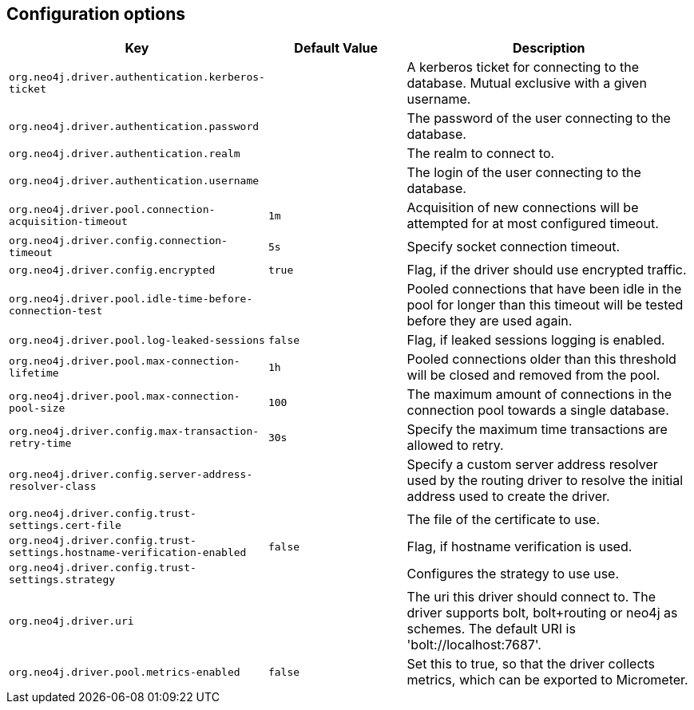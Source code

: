 == Configuration options
:config_prefix: org.neo4j.driver

[cols="1,1,2", options="header"]
|===
|Key|Default Value|Description

|`{config_prefix}.authentication.kerberos-ticket`
|
|+++A kerberos ticket for connecting to the database. Mutual exclusive with a given username.+++

|`{config_prefix}.authentication.password`
|
|+++The password of the user connecting to the database.+++

|`{config_prefix}.authentication.realm`
|
|+++The realm to connect to.+++

|`{config_prefix}.authentication.username`
|
|+++The login of the user connecting to the database.+++

|`{config_prefix}.pool.connection-acquisition-timeout`
|`1m`
|+++Acquisition of new connections will be attempted for at most configured timeout.+++

|`{config_prefix}.config.connection-timeout`
|`5s`
|+++Specify socket connection timeout.+++

|`{config_prefix}.config.encrypted`
|`true`
|+++Flag, if the driver should use encrypted traffic.+++

|`{config_prefix}.pool.idle-time-before-connection-test`
|
|+++Pooled connections that have been idle in the pool for longer than this timeout will be tested before they are used again.+++

|`{config_prefix}.pool.log-leaked-sessions`
|`false`
|+++Flag, if leaked sessions logging is enabled.+++

|`{config_prefix}.pool.max-connection-lifetime`
|`1h`
|+++Pooled connections older than this threshold will be closed and removed from the pool.+++

|`{config_prefix}.pool.max-connection-pool-size`
|`100`
|+++The maximum amount of connections in the connection pool towards a single database.+++

|`{config_prefix}.config.max-transaction-retry-time`
|`30s`
|+++Specify the maximum time transactions are allowed to retry.+++

|`{config_prefix}.config.server-address-resolver-class`
|
|+++Specify a custom server address resolver used by the routing driver to resolve the initial address used to create the driver.+++

|`{config_prefix}.config.trust-settings.cert-file`
|
|+++The file of the certificate to use.+++

|`{config_prefix}.config.trust-settings.hostname-verification-enabled`
|`false`
|+++Flag, if hostname verification is used.+++

|`{config_prefix}.config.trust-settings.strategy`
|
|+++Configures the strategy to use use.+++

|`{config_prefix}.uri`
|
|+++The uri this driver should connect to. The driver supports bolt, bolt+routing or neo4j as schemes. The default URI is 'bolt://localhost:7687'.+++

|`{config_prefix}.pool.metrics-enabled`
|`false`
|+++Set this to true, so that the driver collects metrics, which can be exported to Micrometer.+++

|===
